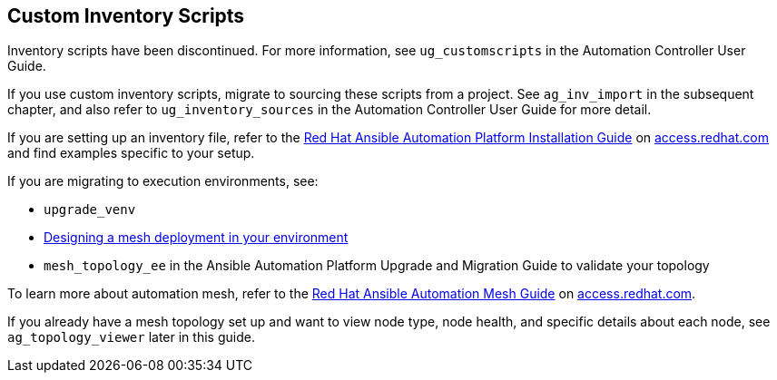 [[ag_custom_inventory_script]]
== Custom Inventory Scripts

Inventory scripts have been discontinued. For more information, see
`ug_customscripts` in the Automation Controller User Guide.

If you use custom inventory scripts, migrate to sourcing these scripts
from a project. See `ag_inv_import` in the subsequent chapter, and also
refer to `ug_inventory_sources` in the Automation Controller User Guide
for more detail.

If you are setting up an inventory file, refer to the
https://access.redhat.com/documentation/en-us/red_hat_ansible_automation_platform/2.1/html/red_hat_ansible_automation_platform_installation_guide/single-machine-scenario[Red
Hat Ansible Automation Platform Installation Guide] on
https://access.redhat.com/documentation/en-us/red_hat_ansible_automation_platform[access.redhat.com]
and find examples specific to your setup.

If you are migrating to execution environments, see:

* `upgrade_venv`
* https://access.redhat.com/documentation/en-us/red_hat_ansible_automation_platform/2.1/html/red_hat_ansible_automation_platform_automation_mesh_guide/assembly-standalone-controller-non-inst-database[Designing
a mesh deployment in your environment]
* `mesh_topology_ee` in the Ansible Automation Platform Upgrade and
Migration Guide to validate your topology

To learn more about automation mesh, refer to the
https://access.redhat.com/documentation/en-us/red_hat_ansible_automation_platform/2.1/html/red_hat_ansible_automation_platform_automation_mesh_guide/assembly-planning-mesh[Red
Hat Ansible Automation Mesh Guide] on
https://access.redhat.com/documentation/en-us/red_hat_ansible_automation_platform[access.redhat.com].

If you already have a mesh topology set up and want to view node type,
node health, and specific details about each node, see
`ag_topology_viewer` later in this guide.
